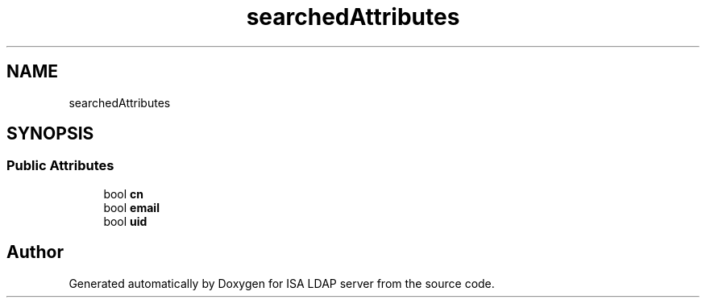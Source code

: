 .TH "searchedAttributes" 3 "ISA LDAP server" \" -*- nroff -*-
.ad l
.nh
.SH NAME
searchedAttributes
.SH SYNOPSIS
.br
.PP
.SS "Public Attributes"

.in +1c
.ti -1c
.RI "bool \fBcn\fP"
.br
.ti -1c
.RI "bool \fBemail\fP"
.br
.ti -1c
.RI "bool \fBuid\fP"
.br
.in -1c

.SH "Author"
.PP 
Generated automatically by Doxygen for ISA LDAP server from the source code\&.
